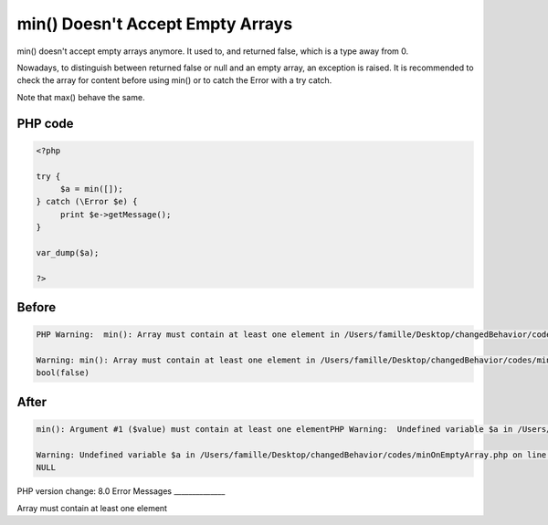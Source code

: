 .. _`min()-doesn't-accept-empty-arrays`:

min() Doesn't Accept Empty Arrays
=================================
min() doesn't accept empty arrays anymore. It used to, and returned false, which is a type away from 0. 



Nowadays, to distinguish between returned false or null and an empty array, an exception is raised. It is recommended to check the array for content before using min() or to catch the Error with a try catch. 



Note that max() behave the same.

PHP code
________
.. code-block:: php

   <?php
   
   try {
   	$a = min([]);
   } catch (\Error $e) {
   	print $e->getMessage();
   }
   
   var_dump($a);
   
   ?>

Before
______
.. code-block:: output

   PHP Warning:  min(): Array must contain at least one element in /Users/famille/Desktop/changedBehavior/codes/minOnEmptyArray.php on line 4
   
   Warning: min(): Array must contain at least one element in /Users/famille/Desktop/changedBehavior/codes/minOnEmptyArray.php on line 4
   bool(false)
   

After
______
.. code-block:: output

   min(): Argument #1 ($value) must contain at least one elementPHP Warning:  Undefined variable $a in /Users/famille/Desktop/changedBehavior/codes/minOnEmptyArray.php on line 9
   
   Warning: Undefined variable $a in /Users/famille/Desktop/changedBehavior/codes/minOnEmptyArray.php on line 9
   NULL
   


PHP version change: 8.0
Error Messages
______________

Array must contain at least one element


